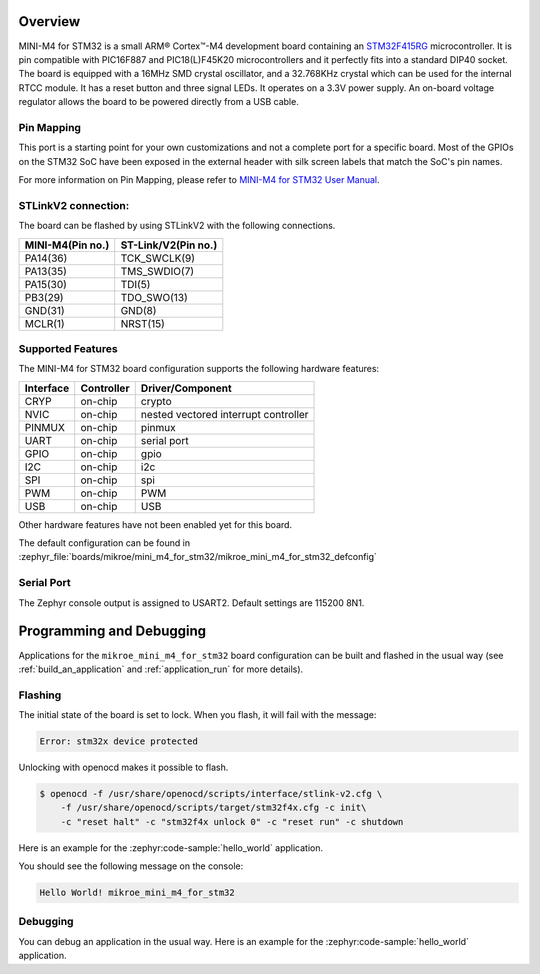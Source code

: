 .. zephyr:board:: mikroe_mini_m4_for_stm32

Overview
********

MINI-M4 for STM32 is a small ARM® Cortex™-M4 development board containing
an `STM32F415RG`_ microcontroller. It is pin compatible with PIC16F887 and
PIC18(L)F45K20 microcontrollers and it perfectly fits into a standard DIP40
socket. The board is equipped with a 16MHz SMD crystal oscillator, and
a 32.768KHz crystal which can be used for the internal RTCC module.
It has a reset button and three signal LEDs.
It operates on a 3.3V power supply. An on-board voltage regulator allows
the board to be powered directly from a USB cable.

Pin Mapping
===========

This port is a starting point for your own customizations and not a complete
port for a specific board. Most of the GPIOs on the STM32 SoC have been exposed
in the external header with silk screen labels that match the SoC's pin names.

For more information on Pin Mapping, please refer to `MINI-M4 for STM32 User Manual`_.

STLinkV2 connection:
====================

The board can be flashed by using STLinkV2 with the following connections.

+------------------+---------------------+
| MINI-M4(Pin no.) | ST-Link/V2(Pin no.) |
+==================+=====================+
| PA14(36)         | TCK_SWCLK(9)        |
+------------------+---------------------+
| PA13(35)         | TMS_SWDIO(7)        |
+------------------+---------------------+
| PA15(30)         | TDI(5)              |
+------------------+---------------------+
| PB3(29)          | TDO_SWO(13)         |
+------------------+---------------------+
| GND(31)          | GND(8)              |
+------------------+---------------------+
| MCLR(1)          | NRST(15)            |
+------------------+---------------------+

.. image:: img/st-linkv2.jpg
   :align: center
   :alt: ST-Link/V2

Supported Features
==================

The MINI-M4 for STM32 board configuration supports the following hardware
features:

+-----------+------------+----------------------+
| Interface | Controller | Driver/Component     |
+===========+============+======================+
| CRYP      | on-chip    | crypto               |
+-----------+------------+----------------------+
| NVIC      | on-chip    | nested vectored      |
|           |            | interrupt controller |
+-----------+------------+----------------------+
| PINMUX    | on-chip    | pinmux               |
+-----------+------------+----------------------+
| UART      | on-chip    | serial port          |
+-----------+------------+----------------------+
| GPIO      | on-chip    | gpio                 |
+-----------+------------+----------------------+
| I2C       | on-chip    | i2c                  |
+-----------+------------+----------------------+
| SPI       | on-chip    | spi                  |
+-----------+------------+----------------------+
| PWM       | on-chip    | PWM                  |
+-----------+------------+----------------------+
| USB       | on-chip    | USB                  |
+-----------+------------+----------------------+


Other hardware features have not been enabled yet for this board.

The default configuration can be found in
:zephyr_file:`boards/mikroe/mini_m4_for_stm32/mikroe_mini_m4_for_stm32_defconfig`

Serial Port
===========

The Zephyr console output is assigned to USART2. Default settings are 115200 8N1.

Programming and Debugging
*************************

Applications for the ``mikroe_mini_m4_for_stm32`` board configuration can
be built and flashed in the usual way (see :ref:`build_an_application` and
:ref:`application_run` for more details).

Flashing
========

The initial state of the board is set to lock.
When you flash, it will fail with the message:

.. code-block:: console

   Error: stm32x device protected

Unlocking with openocd makes it possible to flash.

.. code-block:: console

   $ openocd -f /usr/share/openocd/scripts/interface/stlink-v2.cfg \
       -f /usr/share/openocd/scripts/target/stm32f4x.cfg -c init\
       -c "reset halt" -c "stm32f4x unlock 0" -c "reset run" -c shutdown

Here is an example for the :zephyr:code-sample:`hello_world` application.

.. zephyr-app-commands::
   :zephyr-app: samples/hello_world
   :board: mikroe_mini_m4_for_stm32
   :goals: build flash

You should see the following message on the console:

.. code-block:: console

   Hello World! mikroe_mini_m4_for_stm32

Debugging
=========

You can debug an application in the usual way.  Here is an example for the
:zephyr:code-sample:`hello_world` application.

.. zephyr-app-commands::
   :zephyr-app: samples/hello_world
   :board: mikroe_mini_m4_for_stm32
   :maybe-skip-config:
   :goals: debug

.. _STM32F415RG:
        https://www.st.com/resource/en/datasheet/stm32f415rg.pdf
.. _MINI-M4 for STM32 User Manual:
        https://download.mikroe.com/documents/starter-boards/mini/stm32/f4/mini-m4-stm32-manual-v100.pdf
